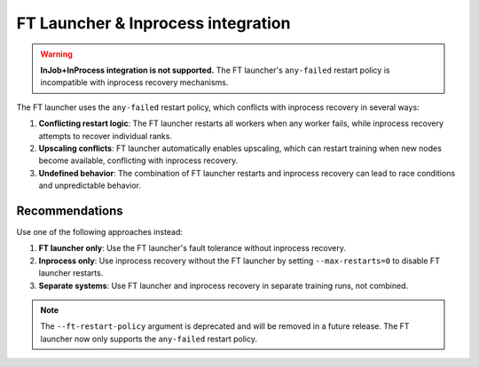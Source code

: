 FT Launcher & Inprocess integration
***********************************

.. warning::

   **InJob+InProcess integration is not supported.** The FT launcher's ``any-failed`` restart policy is incompatible with inprocess recovery mechanisms.

The FT launcher uses the ``any-failed`` restart policy, which conflicts with inprocess recovery in several ways:

1. **Conflicting restart logic**: The FT launcher restarts all workers when any worker fails, while inprocess recovery attempts to recover individual ranks.

2. **Upscaling conflicts**: FT launcher automatically enables upscaling, which can restart training when new nodes become available, conflicting with inprocess recovery.

3. **Undefined behavior**: The combination of FT launcher restarts and inprocess recovery can lead to race conditions and unpredictable behavior.

Recommendations
===============

Use one of the following approaches instead:

1. **FT launcher only**: Use the FT launcher's fault tolerance without inprocess recovery.

2. **Inprocess only**: Use inprocess recovery without the FT launcher by setting ``--max-restarts=0`` to disable FT launcher restarts.

3. **Separate systems**: Use FT launcher and inprocess recovery in separate training runs, not combined.

.. note::

   The ``--ft-restart-policy`` argument is deprecated and will be removed in a future release. The FT launcher now only supports the ``any-failed`` restart policy.
